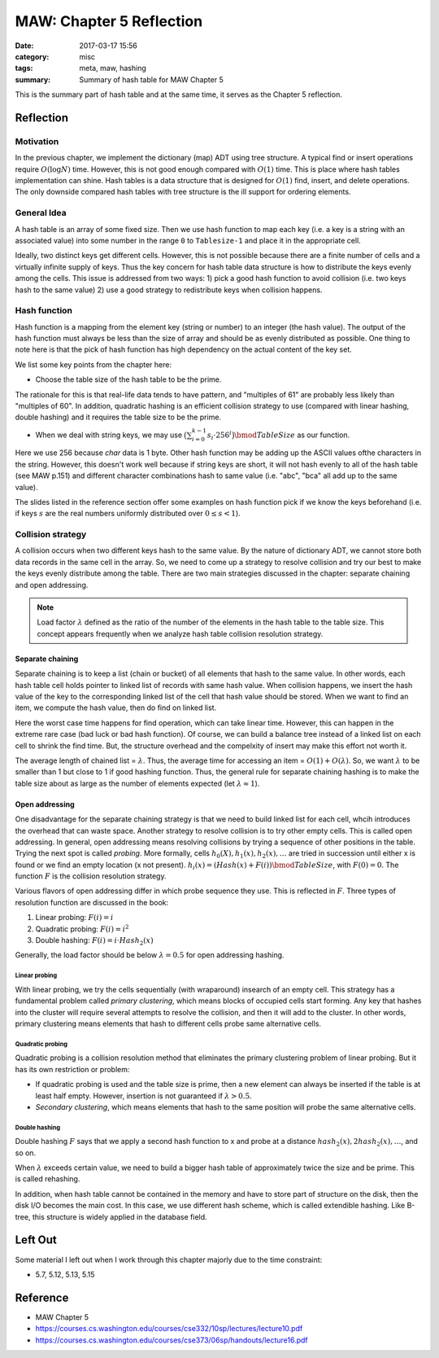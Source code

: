 ##########################
MAW: Chapter 5 Reflection
##########################

:date: 2017-03-17 15:56
:category: misc
:tags: meta, maw, hashing
:summary: Summary of hash table for MAW Chapter 5

This is the summary part of hash table and at the same time, it serves as the Chapter 5
reflection.

***********
Reflection
***********

==========
Motivation
==========

In the previous chapter, we implement the dictionary (map) ADT using tree structure.
A typical find or insert operations require :math:`O(\log N)` time. However, this is 
not good enough compared with :math:`O(1)` time. This is place where hash tables implementation
can shine. Hash tables is a data structure that is designed for :math:`O(1)` find, insert, and delete 
operations. The only downside compared hash tables with tree structure is the ill support for ordering elements.

.. raw:: html

    <img src="/images/maw-chap5.PNG" alt="chapter5 ADT picture" style="width: 700px;"/>

=============
General Idea
=============

A hash table is an array of some fixed size. Then we use hash function to map each key
(i.e. a key is a string with an associated value) into some number in the range ``0`` to
``Tablesize-1`` and place it in the appropriate cell.

.. image:: /images/hashtable.PNG

Ideally, two distinct keys get different cells. However, this is not possible because
there are a finite number of cells and a virtually infinite supply of keys. Thus the key
concern for hash table data structure is how to distribute the keys evenly among the cells.
This issue is addressed from two ways: 
1) pick a good hash function to avoid collision (i.e. two keys hash to the same value)
2) use a good strategy to redistribute keys when collision happens.

==============
Hash function
==============

Hash function is a mapping from the element key (string or number) to an integer
(the hash value). The output of the hash function must always be less than the size of
array and should be as evenly distributed as possible. One thing to note here is that 
the pick of hash function has high dependency on the actual content of the key set.

We list some key points from the chapter here:

- Choose the table size of the hash table to be the prime.

The rationale for this is that real-life data tends to have pattern, and "multiples of 61"
are probably less likely than "multiples of 60". In addition, quadratic hashing is an efficient
collision strategy to use (compared with linear hashing, double hashing) and it requires the table size 
to be the prime.

- When we deal with string keys, we may use :math:`\big(\sum_{i=0}^{k-1} s_i \cdot 256^i \big) \bmod TableSize`
  as our function.

Here we use 256 because `char` data is 1 byte. Other hash function may be adding up the ASCII values ofthe characters
in the string. However, this doesn't work well because if string keys are short, it will not hash evenly to all of the 
hash table (see MAW p.151) and different character combinations hash to same value (i.e. "abc", "bca" all add up to the 
same value).

The slides listed in the reference section offer some examples on hash function pick if 
we know the keys beforehand (i.e. if keys :math:`s` are the real numbers uniformly 
distributed over :math:`0 \leq s < 1`).

==================
Collision strategy
==================

A collision occurs when two different keys hash to the same value. By the nature of dictionary ADT,
we cannot store both data records in the same cell in the array. So, we need to come up a strategy
to resolve collision and try our best to make the keys evenly distribute among the table. There are 
two main strategies discussed in the chapter: separate chaining and open addressing.

.. note::

    Load factor :math:`\lambda` defined as the ratio of the number of the elements
    in the hash table to the table size. This concept appears frequently when we analyze
    hash table collision resolution strategy.

Separate chaining
==================

Separate chaining is to keep a list (chain or bucket) of all elements that hash to the same value. In other words,
each hash table cell holds pointer to linked list of records with same hash value.
When collision happens, we insert the hash value of the key to the corresponding linked list of 
the cell that hash value should be stored. When we want to find an item, we compute the 
hash value, then do find on linked list.

.. image:: /images/separate-chaining.PNG

Here the worst case time happens for find operation, which can take linear time.
However, this can happen in the extreme rare case (bad luck or bad hash function).
Of course, we can build a balance tree instead of a linked list on each cell to shrink
the find time. But, the structure overhead and the compelxity of insert may make this effort not 
worth it.

The average length of chained list = :math:`\lambda`. Thus, the average time for 
accessing an item = :math:`O(1) + O(\lambda)`. So, we want :math:`\lambda` to be smaller
than 1 but close to 1 if good hashing function. Thus, the general rule for 
separate chaining hashing is to make the table size about as large as the number of 
elements expected (let :math:`\lambda \approx 1`).

Open addressing
==================

One disadvantage for the separate chaining strategy is that we need to build linked list
for each cell, whcih introduces the overhead that can waste space. Another strategy to 
resolve collision is to try other empty cells. This is called open addressing. In general,
open addressing means resolving collisions by trying a sequence of other positions in the table.
Trying the next spot is called *probing*. More formally, cells :math:`h_0(X), h_1(x), h_2(x), \dots`
are tried in succession until either x is found or we find an empty location (x not present).
:math:`h_i(x) = (Hash(x) + F(i)) \bmod TableSize`, with :math:`F(0) = 0`. The function :math:`F`
is the collision resolution strategy. 

Various flavors of open addressing differ in which probe sequence they use. This is reflected in :math:`F`.
Three types of resolution function are discussed in the book:

1) Linear probing: :math:`F(i) = i`
2) Quadratic probing: :math:`F(i) = i^2`
3) Double hashing: :math:`F(i) = i \cdot Hash_2(x)`

Generally, the load factor should be below :math:`\lambda = 0.5` for open addressing hashing.

Linear probing
-----------------

With linear probing, we try the cells sequentially (with wraparound) insearch of an empty cell. 
This strategy has a fundamental problem called *primary clustering*, which means blocks
of occupied cells start forming. Any key that hashes into the cluster will require several 
attempts to resolve the collision, and then it will add to the cluster. In other words, primary 
clustering means elements that hash to different cells probe same alternative cells.

Quadratic probing
-----------------

Quadratic probing is a collision resolution method that eliminates the primary clustering problem
of linear probing. But it has its own restriction or problem:

- If quadratic probing is used and the table size is prime, then a new element 
  can always be inserted if the table is at least half empty. However, insertion is not guaranteed
  if :math:`\lambda > 0.5`.

- *Secondary clustering*, which means elements that hash to the same position will probe the same alternative cells.

Double hashing
--------------

Double hashing :math:`F` says that we apply a second hash function to x and probe
at a distance :math:`hash_2(x), 2hash_2(x), \dots`, and so on. 

When :math:`\lambda` exceeds certain value, we need to build a bigger hash table of
approximately twice the size and be prime. This is called rehashing.

In addition, when hash table cannot be contained in the memory and have to store part of structure on the disk,
then the disk I/O becomes the main cost. In this case, we use different hash scheme, which is called extendible hashing.
Like B-tree, this structure is widely applied in the database field.

**********
Left Out
**********

Some material I left out when I work through this chapter majorly due to the time
constraint:

- 5.7, 5.12, 5.13, 5.15

**********
Reference
**********

- MAW Chapter 5
- https://courses.cs.washington.edu/courses/cse332/10sp/lectures/lecture10.pdf
- https://courses.cs.washington.edu/courses/cse373/06sp/handouts/lecture16.pdf